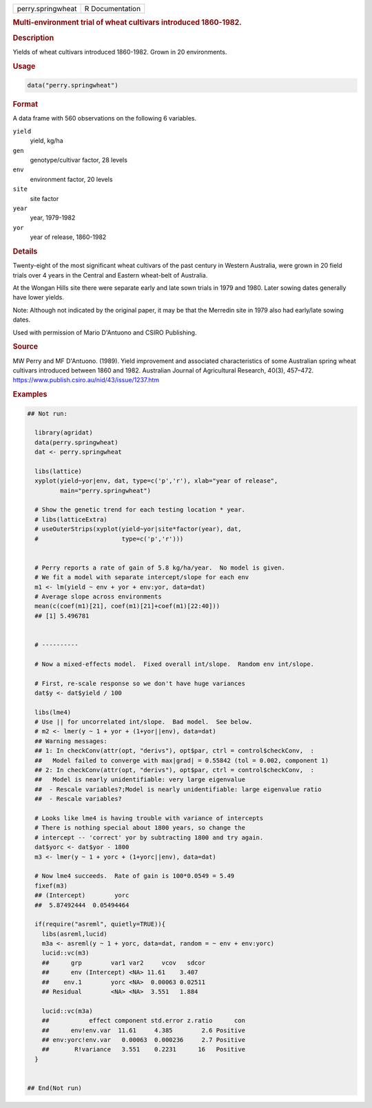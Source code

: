 .. container::

   .. container::

      ================= ===============
      perry.springwheat R Documentation
      ================= ===============

      .. rubric:: Multi-environment trial of wheat cultivars introduced
         1860-1982.
         :name: multi-environment-trial-of-wheat-cultivars-introduced-1860-1982.

      .. rubric:: Description
         :name: description

      Yields of wheat cultivars introduced 1860-1982. Grown in 20
      environments.

      .. rubric:: Usage
         :name: usage

      .. code:: R

         data("perry.springwheat")

      .. rubric:: Format
         :name: format

      A data frame with 560 observations on the following 6 variables.

      ``yield``
         yield, kg/ha

      ``gen``
         genotype/cultivar factor, 28 levels

      ``env``
         environment factor, 20 levels

      ``site``
         site factor

      ``year``
         year, 1979-1982

      ``yor``
         year of release, 1860-1982

      .. rubric:: Details
         :name: details

      Twenty-eight of the most significant wheat cultivars of the past
      century in Western Australia, were grown in 20 field trials over 4
      years in the Central and Eastern wheat-belt of Australia.

      At the Wongan Hills site there were separate early and late sown
      trials in 1979 and 1980. Later sowing dates generally have lower
      yields.

      Note: Although not indicated by the original paper, it may be that
      the Merredin site in 1979 also had early/late sowing dates.

      Used with permission of Mario D'Antuono and CSIRO Publishing.

      .. rubric:: Source
         :name: source

      MW Perry and MF D'Antuono. (1989). Yield improvement and
      associated characteristics of some Australian spring wheat
      cultivars introduced between 1860 and 1982. Australian Journal of
      Agricultural Research, 40(3), 457–472.
      https://www.publish.csiro.au/nid/43/issue/1237.htm

      .. rubric:: Examples
         :name: examples

      .. code:: R

         ## Not run: 
           
           library(agridat)
           data(perry.springwheat)
           dat <- perry.springwheat

           libs(lattice)
           xyplot(yield~yor|env, dat, type=c('p','r'), xlab="year of release",
                  main="perry.springwheat")
           
           # Show the genetic trend for each testing location * year.
           # libs(latticeExtra)
           # useOuterStrips(xyplot(yield~yor|site*factor(year), dat,
           #                       type=c('p','r')))


           # Perry reports a rate of gain of 5.8 kg/ha/year.  No model is given.
           # We fit a model with separate intercept/slope for each env
           m1 <- lm(yield ~ env + yor + env:yor, data=dat)
           # Average slope across environments
           mean(c(coef(m1)[21], coef(m1)[21]+coef(m1)[22:40]))
           ## [1] 5.496781


           # ----------

           # Now a mixed-effects model.  Fixed overall int/slope.  Random env int/slope.

           # First, re-scale response so we don't have huge variances
           dat$y <- dat$yield / 100

           libs(lme4)
           # Use || for uncorrelated int/slope.  Bad model.  See below.
           # m2 <- lmer(y ~ 1 + yor + (1+yor||env), data=dat)
           ## Warning messages:
           ## 1: In checkConv(attr(opt, "derivs"), opt$par, ctrl = control$checkConv,  :
           ##   Model failed to converge with max|grad| = 0.55842 (tol = 0.002, component 1)
           ## 2: In checkConv(attr(opt, "derivs"), opt$par, ctrl = control$checkConv,  :
           ##   Model is nearly unidentifiable: very large eigenvalue
           ##  - Rescale variables?;Model is nearly unidentifiable: large eigenvalue ratio
           ##  - Rescale variables?

           # Looks like lme4 is having trouble with variance of intercepts
           # There is nothing special about 1800 years, so change the
           # intercept -- 'correct' yor by subtracting 1800 and try again.
           dat$yorc <- dat$yor - 1800
           m3 <- lmer(y ~ 1 + yorc + (1+yorc||env), data=dat)
           
           # Now lme4 succeeds.  Rate of gain is 100*0.0549 = 5.49
           fixef(m3)
           ## (Intercept)        yorc
           ##  5.87492444  0.05494464

           if(require("asreml", quietly=TRUE)){
             libs(asreml,lucid)
             m3a <- asreml(y ~ 1 + yorc, data=dat, random = ~ env + env:yorc)
             lucid::vc(m3)
             ##      grp        var1 var2     vcov   sdcor
             ##      env (Intercept) <NA> 11.61    3.407
             ##    env.1        yorc <NA>  0.00063 0.02511
             ## Residual        <NA> <NA>  3.551   1.884
             
             lucid::vc(m3a)
             ##           effect component std.error z.ratio      con
             ##      env!env.var  11.61     4.385        2.6 Positive
             ## env:yorc!env.var   0.00063  0.000236     2.7 Positive
             ##       R!variance   3.551    0.2231      16   Positive
           }
           

         ## End(Not run)
